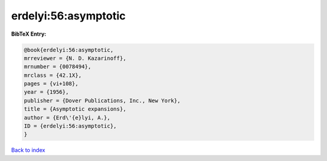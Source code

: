 erdelyi:56:asymptotic
=====================

.. :cite:t:`erdelyi:56:asymptotic`

.. bibliography:: ../../All.bib

**BibTeX Entry:**

.. code-block:: bibtex

   @book{erdelyi:56:asymptotic,
   mrreviewer = {N. D. Kazarinoff},
   mrnumber = {0078494},
   mrclass = {42.1X},
   pages = {vi+108},
   year = {1956},
   publisher = {Dover Publications, Inc., New York},
   title = {Asymptotic expansions},
   author = {Erd\'{e}lyi, A.},
   ID = {erdelyi:56:asymptotic},
   }

`Back to index <../index>`_
